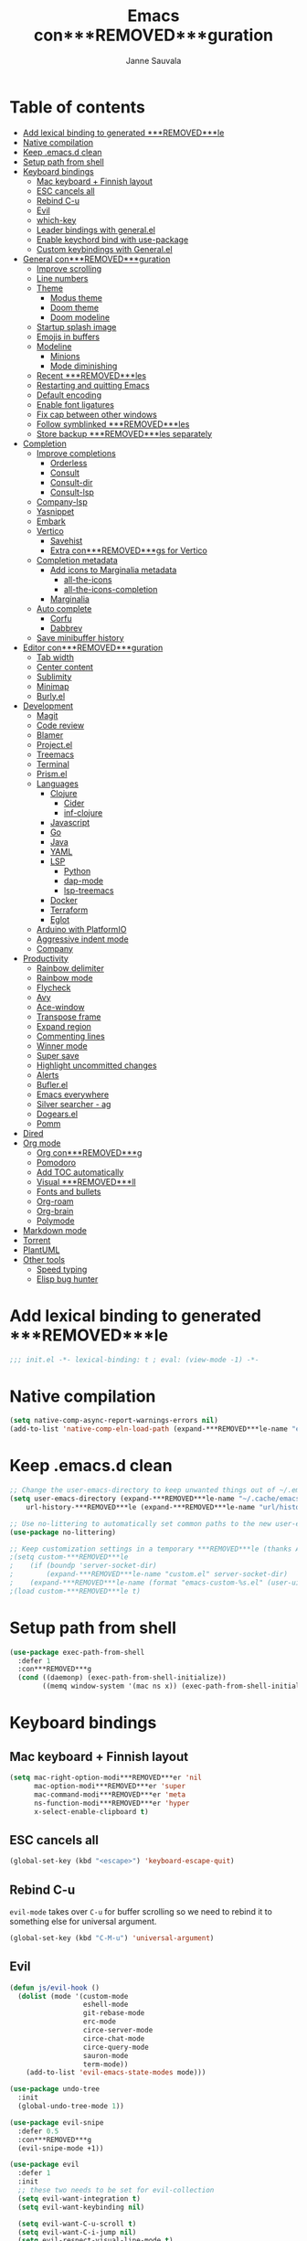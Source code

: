 #+TITLE: Emacs con***REMOVED***guration
#+AUTHOR: Janne Sauvala
#+PROPERTY: header-args:emacs-lisp :results silent :tangle .emacs.d/init.el
#+STARTUP: overview

* Table of contents
:PROPERTIES:
:TOC:      :include all :ignore this
:END:
:CONTENTS:
- [[#add-lexical-binding-to-generated-***REMOVED***le][Add lexical binding to generated ***REMOVED***le]]
- [[#native-compilation][Native compilation]]
- [[#keep-emacsd-clean][Keep .emacs.d clean]]
- [[#setup-path-from-shell][Setup path from shell]]
- [[#keyboard-bindings][Keyboard bindings]]
  - [[#mac-keyboard--***REMOVED***nnish-layout][Mac keyboard + Finnish layout]]
  - [[#esc-cancels-all][ESC cancels all]]
  - [[#rebind-c-u][Rebind C-u]]
  - [[#evil][Evil]]
  - [[#which-key][which-key]]
  - [[#leader-bindings-with-generalel][Leader bindings with general.el]]
  - [[#enable-keychord-bind-with-use-package][Enable keychord bind with use-package]]
  - [[#custom-keybindings-with-generalel][Custom keybindings with General.el]]
- [[#general-con***REMOVED***guration][General con***REMOVED***guration]]
  - [[#improve-scrolling][Improve scrolling]]
  - [[#line-numbers][Line numbers]]
  - [[#theme][Theme]]
    - [[#modus-theme][Modus theme]]
    - [[#doom-theme][Doom theme]]
    - [[#doom-modeline][Doom modeline]]
  - [[#startup-splash-image][Startup splash image]]
  - [[#emojis-in-buffers][Emojis in buffers]]
  - [[#modeline][Modeline]]
    - [[#minions][Minions]]
    - [[#mode-diminishing][Mode diminishing]]
  - [[#recent-***REMOVED***les][Recent ***REMOVED***les]]
  - [[#restarting-and-quitting-emacs][Restarting and quitting Emacs]]
  - [[#default-encoding][Default encoding]]
  - [[#enable-font-ligatures][Enable font ligatures]]
  - [[#***REMOVED***x-cap-between-other-windows][Fix cap between other windows]]
  - [[#follow-symblinked-***REMOVED***les][Follow symblinked ***REMOVED***les]]
  - [[#store-backup-***REMOVED***les-separately][Store backup ***REMOVED***les separately]]
- [[#completion][Completion]]
  - [[#improve-completions][Improve completions]]
    - [[#orderless][Orderless]]
    - [[#consult][Consult]]
    - [[#consult-dir][Consult-dir]]
    - [[#consult-lsp][Consult-lsp]]
  - [[#company-lsp][Company-lsp]]
  - [[#yasnippet][Yasnippet]]
  - [[#embark][Embark]]
  - [[#vertico][Vertico]]
    - [[#savehist][Savehist]]
    - [[#extra-con***REMOVED***gs-for-vertico][Extra con***REMOVED***gs for Vertico]]
  - [[#completion-metadata][Completion metadata]]
    - [[#add-icons-to-marginalia-metadata][Add icons to Marginalia metadata]]
      - [[#all-the-icons][all-the-icons]]
      - [[#all-the-icons-completion][all-the-icons-completion]]
    - [[#marginalia][Marginalia]]
  - [[#auto-complete][Auto complete]]
    - [[#corfu][Corfu]]
    - [[#dabbrev][Dabbrev]]
  - [[#save-minibuffer-history][Save minibuffer history]]
- [[#editor-con***REMOVED***guration][Editor con***REMOVED***guration]]
  - [[#tab-width][Tab width]]
  - [[#center-content][Center content]]
  - [[#sublimity][Sublimity]]
  - [[#minimap][Minimap]]
  - [[#burlyel][Burly.el]]
- [[#development][Development]]
  - [[#magit][Magit]]
  - [[#code-review][Code review]]
  - [[#blamer][Blamer]]
  - [[#projectel][Project.el]]
  - [[#treemacs][Treemacs]]
  - [[#terminal][Terminal]]
  - [[#prismel][Prism.el]]
  - [[#languages][Languages]]
    - [[#clojure][Clojure]]
      - [[#cider][Cider]]
      - [[#inf-clojure][inf-clojure]]
    - [[#javascript][Javascript]]
    - [[#go][Go]]
    - [[#java][Java]]
    - [[#yaml][YAML]]
    - [[#lsp][LSP]]
      - [[#python][Python]]
      - [[#dap-mode][dap-mode]]
      - [[#lsp-treemacs][lsp-treemacs]]
    - [[#docker][Docker]]
    - [[#terraform][Terraform]]
    - [[#eglot][Eglot]]
  - [[#arduino-with-platformio][Arduino with PlatformIO]]
  - [[#aggressive-indent-mode][Aggressive indent mode]]
  - [[#company][Company]]
- [[#productivity][Productivity]]
  - [[#rainbow-delimiter][Rainbow delimiter]]
  - [[#rainbow-mode][Rainbow mode]]
  - [[#flycheck][Flycheck]]
  - [[#avy][Avy]]
  - [[#ace-window][Ace-window]]
  - [[#transpose-frame][Transpose frame]]
  - [[#expand-region][Expand region]]
  - [[#commenting-lines][Commenting lines]]
  - [[#winner-mode][Winner mode]]
  - [[#super-save][Super save]]
  - [[#highlight-uncommitted-changes][Highlight uncommitted changes]]
  - [[#alerts][Alerts]]
  - [[#buflerel][Bufler.el]]
  - [[#emacs-everywhere][Emacs everywhere]]
  - [[#silver-searcher---ag][Silver searcher - ag]]
  - [[#dogearsel][Dogears.el]]
  - [[#pomm][Pomm]]
- [[#dired][Dired]]
- [[#org-mode][Org mode]]
  - [[#org-con***REMOVED***g][Org con***REMOVED***g]]
  - [[#pomodoro][Pomodoro]]
  - [[#add-toc-automatically][Add TOC automatically]]
  - [[#visual-***REMOVED***ll][Visual ***REMOVED***ll]]
  - [[#fonts-and-bullets][Fonts and bullets]]
  - [[#org-roam][Org-roam]]
  - [[#org-brain][Org-brain]]
  - [[#polymode][Polymode]]
- [[#markdown-mode][Markdown mode]]
- [[#torrent][Torrent]]
- [[#plantuml][PlantUML]]
- [[#other-tools][Other tools]]
  - [[#speed-typing][Speed typing]]
  - [[#elisp-bug-hunter][Elisp bug hunter]]
:END:

* Add lexical binding to generated ***REMOVED***le
#+begin_src emacs-lisp
  ;;; init.el -*- lexical-binding: t ; eval: (view-mode -1) -*-
#+end_src

* Native compilation
#+begin_src emacs-lisp
  (setq native-comp-async-report-warnings-errors nil)
  (add-to-list 'native-comp-eln-load-path (expand-***REMOVED***le-name "eln-cache/" user-emacs-directory))
#+end_src

* Keep .emacs.d clean
#+begin_src emacs-lisp
  ;; Change the user-emacs-directory to keep unwanted things out of ~/.emacs.d
  (setq user-emacs-directory (expand-***REMOVED***le-name "~/.cache/emacs/")
      url-history-***REMOVED***le (expand-***REMOVED***le-name "url/history" user-emacs-directory))
  
  ;; Use no-littering to automatically set common paths to the new user-emacs-directory
  (use-package no-littering)
  
  ;; Keep customization settings in a temporary ***REMOVED***le (thanks Ambrevar!)
  ;(setq custom-***REMOVED***le
  ;    (if (boundp 'server-socket-dir)
  ;        (expand-***REMOVED***le-name "custom.el" server-socket-dir)
  ;    (expand-***REMOVED***le-name (format "emacs-custom-%s.el" (user-uid)) temporary-***REMOVED***le-directory)))
  ;(load custom-***REMOVED***le t)
#+end_src

* Setup path from shell
#+begin_src emacs-lisp
  (use-package exec-path-from-shell
    :defer 1
    :con***REMOVED***g
    (cond ((daemonp) (exec-path-from-shell-initialize))
          ((memq window-system '(mac ns x)) (exec-path-from-shell-initialize))))
#+end_src

* Keyboard bindings
** Mac keyboard + Finnish layout 
#+begin_src emacs-lisp
  (setq mac-right-option-modi***REMOVED***er 'nil
        mac-option-modi***REMOVED***er 'super
        mac-command-modi***REMOVED***er 'meta
        ns-function-modi***REMOVED***er 'hyper
        x-select-enable-clipboard t)
#+end_src

** ESC cancels all
#+begin_src emacs-lisp
  (global-set-key (kbd "<escape>") 'keyboard-escape-quit)
#+end_src

** Rebind C-u
=evil-mode= takes over =C-u= for buffer scrolling so we need to rebind it to something else for universal argument.
#+begin_src emacs-lisp
  (global-set-key (kbd "C-M-u") 'universal-argument)
#+end_src

** Evil

#+begin_src emacs-lisp
  (defun js/evil-hook ()
    (dolist (mode '(custom-mode
                    eshell-mode
                    git-rebase-mode
                    erc-mode
                    circe-server-mode
                    circe-chat-mode
                    circe-query-mode
                    sauron-mode
                    term-mode))
      (add-to-list 'evil-emacs-state-modes mode)))

  (use-package undo-tree
    :init
    (global-undo-tree-mode 1))

  (use-package evil-snipe
    :defer 0.5
    :con***REMOVED***g
    (evil-snipe-mode +1))

  (use-package evil
    :defer 1
    :init
    ;; these two needs to be set for evil-collection
    (setq evil-want-integration t)
    (setq evil-want-keybinding nil)

    (setq evil-want-C-u-scroll t)
    (setq evil-want-C-i-jump nil)
    (setq evil-respect-visual-line-mode t)
    (setq evil-undo-system 'undo-tree)
    (setq evil-want-***REMOVED***ne-undo t)
    (setq evil-visual-state-cursor 'hollow)
    :custom
    (evil-want-minibuffer t)
    :con***REMOVED***g
    (add-hook 'evil-mode-hook 'js/evil-hook)
    (evil-mode 1)
    (de***REMOVED***ne-key evil-insert-state-map (kbd "C-g") 'evil-normal-state)
    (de***REMOVED***ne-key evil-insert-state-map (kbd "C-h") 'evil-delete-backward-char-and-join)
    (de***REMOVED***ne-key evil-normal-state-map (kbd "H-i") 'evil-jump-forward)
    (de***REMOVED***ne-key evil-normal-state-map (kbd "C-M-s-i") 'evil-jump-forward)
    (de***REMOVED***ne-key evil-normal-state-map (kbd "H-o") 'evil-jump-backward)
    (de***REMOVED***ne-key evil-normal-state-map (kbd "C-M-s-o") 'evil-jump-backward)

    ;; Use visual line motions even outside of visual-line-mode buffers
    (evil-global-set-key 'motion "j" 'evil-next-visual-line)
    (evil-global-set-key 'motion "k" 'evil-previous-visual-line)
    (evil-set-initial-state 'messages-buffer-mode 'normal)
    (evil-set-initial-state 'dashboard-mode 'normal))

  (use-package evil-collection
    :after evil
    :custom (evil-collection-setup-minibuffer t) 
    :con***REMOVED***g
    (evil-collection-init))

  (use-package evil-surround
    :after evil
    :con***REMOVED***g
    (global-evil-surround-mode 1))
#+end_src

** which-key
#+begin_src emacs-lisp
  (use-package which-key
    ;; :init 
    :diminish which-key-mode
    :hook (emacs-startup . (lambda () (which-key-mode)))
    :con***REMOVED***g
    (setq which-key-idle-delay 0.3))
#+end_src

** Leader bindings with general.el
#+begin_src emacs-lisp
  (use-package general
    :defer 0.1
    :con***REMOVED***g
    (general-evil-setup t)
  
    (general-create-de***REMOVED***ner js/leader-key-def
      :keymaps '(normal insert visual emacs)
      :pre***REMOVED***x "SPC"
      :global-pre***REMOVED***x "s-SPC"))
#+end_src

** Enable keychord bind with use-package
#+begin_src emacs-lisp
  (use-package use-package-chords
    :disabled
    :con***REMOVED***g (key-chord-mode 1))
#+end_src

** Custom keybindings with General.el
#+begin_src emacs-lisp
  (js/leader-key-def
        "f"   '(:ignore t :which-key "***REMOVED***les")
        "ff"  '(***REMOVED***nd-***REMOVED***le :which-key "open ***REMOVED***le")
        "fs"  'save-buffer
        "fr"  '(consult-recent-***REMOVED***le :which-key "recent ***REMOVED***les")
        "fR"  '(revert-buffer :which-key "revert ***REMOVED***le")
        "b"   '(:ignore t :which-key "buffers")
        "bb"  '(consult-buffer :which-key "list buffers")
        "bl"  '(consult-buffer :which-key "list buffers"))
#+end_src

* General con***REMOVED***guration
** Improve scrolling
#+begin_src emacs-lisp
  (setq mouse-wheel-scroll-amount '(1 ((shift) . 1))) ;; one line at a time
  (setq mouse-wheel-progressive-speed nil) ;; don't accelerate scrolling
  (setq mouse-wheel-follow-mouse 't) ;; scroll window under mouse
  (setq scroll-step 1) ;; keyboard scroll one line at a time
  (setq use-dialog-box nil)
#+end_src

** Line numbers
#+begin_src emacs-lisp
  (column-number-mode)
  
  ;; Enable line numbers for some modes
  (dolist (mode '(text-mode-hook
                  prog-mode-hook
                  conf-mode-hook))
    (add-hook mode (lambda () (display-line-numbers-mode 1))))
  
  ;; Override some modes which derive from the above
  (dolist (mode '(org-mode-hook))
    (add-hook mode (lambda () (display-line-numbers-mode 0))))
  #+end_src
  
** Theme
*** Modus theme
#+begin_src emacs-lisp
  (setq visible-bell nil)
  (use-package modus-themes
    :hook (emacs-startup . (lambda () (modus-themes-load-vivendi)))
    :con***REMOVED***g
    ;; Add all your customizations prior to loading the themes
    ;;   (setq modus-themes-italic-constructs t
    ;;         modus-themes-bold-constructs nil
    ;;         modus-themes-region '(bg-only no-extend))

    (setq modus-themes-italic-constructs t
          modus-themes-bold-constructs t
          modus-themes-mixed-fonts t
          modus-themes-subtle-line-numbers t
          modus-themes-intense-markup nil
          modus-themes-success-deuteranopia nil
          modus-themes-tabs-accented nil
          modus-themes-inhibit-reload t ; only applies to `customize-set-variable' and related

          modus-themes-fringes nil ; {nil,'subtle,'intense}

          ;; Options for `modus-themes-lang-checkers' are either nil (the
          ;; default), or a list of properties that may include any of those
          ;; symbols: `straight-underline', `text-also', `background',
          ;; `intense' OR `faint'.
          modus-themes-lang-checkers nil

          ;; Options for `modus-themes-mode-line' are either nil, or a
          ;; list that can combine any of `3d' OR `moody', `borderless',
          ;; `accented', `padded'.
          modus-themes-mode-line '(borderless padded) ; For Moody, also check `prot-moody'

          ;; This one only works when `modus-themes-mode-line' (above) has
          ;; the `padded' property.  It takes a positive integer.
          modus-themes-mode-line-padding 2

          ;; Options for `modus-themes-syntax' are either nil (the default),
          ;; or a list of properties that may include any of those symbols:
          ;; `faint', `yellow-comments', `green-strings', `alt-syntax'
          modus-themes-syntax '(faint)

          ;; Options for `modus-themes-hl-line' are either nil (the default),
          ;; or a list of properties that may include any of those symbols:
          ;; `accented', `underline', `intense'
          modus-themes-hl-line nil ;;'(accented)

          ;; Options for `modus-themes-paren-match' are either nil (the
          ;; default), or a list of properties that may include any of those
          ;; symbols: `bold', `intense', `underline'
          modus-themes-paren-match '(bold)

          ;; Options for `modus-themes-links' are either nil (the default),
          ;; or a list of properties that may include any of those symbols:
          ;; `neutral-underline' OR `no-underline', `faint' OR `no-color',
          ;; `bold', `italic', `background'
          modus-themes-links nil

          ;; Options for `modus-themes-prompts' are either nil (the
          ;; default), or a list of properties that may include any of
          ;; those symbols: `background', `bold', `gray', `intense',
          ;; `italic'
          modus-themes-prompts '(bold italic)

          modus-themes-completions 'opinionated ; {nil,'moderate,'opinionated}

          modus-themes-mail-citations 'faint ; {nil,'faint,'monochrome}

          ;; Options for `modus-themes-region' are either nil (the default),
          ;; or a list of properties that may include any of those symbols:
          ;; `no-extend', `bg-only', `accented'
          modus-themes-region '(no-extend accented)

          ;; Options for `modus-themes-diffs': nil, 'desaturated,
          ;; 'bg-only, 'deuteranopia, 'fg-only-deuteranopia
          modus-themes-diffs 'desaturated

          modus-themes-org-blocks 'gray-background ; {nil,'gray-background,'tinted-background} (also read doc string)

          ;; This is an alist: read the manual or its doc string.
          modus-themes-org-agenda
          '((header-block . (variable-pitch scale-title))
            (header-date . (bold-today scale-heading ))
            (event . (accented italic))
            (scheduled . uniform)
            (habit . traf***REMOVED***c-light-deuteranopia))

          ;; This is an alist: read the manual or its doc string.
          ;; modus-themes-headings nil
          ;; '((1 . (overline))
          ;;   (2 . (overline))
          ;;   (3 . (rainbow overline))
          ;;   (t . (rainbow no-bold overline)))
          ;;
          ;; '((t . (no-bold background overline)))

          ;; modus-themes-variable-pitch-ui nil
          ;; modus-themes-variable-pitch-headings nil
          ;; modus-themes-scale-headings nil
          ;; modus-themes-scale-1 1.1
          ;; modus-themes-scale-2 1.15
          ;; modus-themes-scale-3 1.21
          ;; modus-themes-scale-4 1.27
          ;; modus-themes-scale-title 1.33
          ;; modus-themes-scale-small 0.9
          )

    ;; Load the theme ***REMOVED***les before enabling a theme
    (modus-themes-load-themes)
    ;; (modus-themes-load-vivendi) ;; OR (modus-themes-load-vivendi)
    ;; :con***REMOVED***g
    ;; Load the theme of your choice:
    )
#+end_src

*** Doom theme
#+begin_src emacs-lisp
(use-package doom-themes
  :con***REMOVED***g
  ;; Global settings (defaults)
  (setq doom-themes-enable-bold t    ; if nil, bold is universally disabled
        doom-themes-enable-italic t) ; if nil, italics is universally disabled
  (load-theme 'doom-one t)

  ;; Enable flashing mode-line on errors
  (doom-themes-visual-bell-con***REMOVED***g)
  ;; or for treemacs users
  (setq doom-themes-treemacs-theme "doom-atom") ; use "doom-colors" for less minimal icon theme
  (doom-themes-treemacs-con***REMOVED***g)
  ;; Corrects (and improves) org-mode's native fonti***REMOVED***cation.
  (doom-themes-org-con***REMOVED***g))
#+end_src

*** Doom modeline
#+begin_src emacs-lisp
  (use-package doom-modeline
    :init (doom-modeline-mode 1))
#+end_src

** Startup splash image
Image found from https://github.com/tecosaur/emacs-con***REMOVED***g/blob/master/misc/splash-images/emacs-e.svg
#+begin_src emacs-lisp
  (setq fancy-splash-image (concat default-directory ".emacs.d/img/emacs-e-1-smaller.svg"))
#+end_src

** Emojis in buffers
#+begin_src emacs-lisp
  (use-package emojify
    :hook (erc-mode . emojify-mode)
    :commands emojify-mode)
#+end_src

** Modeline
Run =all-the-icons-install-fonts= after installing this package
#+begin_src emacs-lisp
  (use-package mood-line
    :hook (after-init . mood-line-mode))
#+end_src

Change modeline font size to match modeline's height
[[https://github.com/seagle0128/doom-modeline/issues/187#issuecomment-806448361]]
#+begin_src emacs-lisp
  (defun js/doom-modeline--font-height ()
    "Calculate the actual char height of the mode-line."
    (+ (frame-char-height) 2))
  
  (advice-add #'doom-modeline--font-height :override #'js/doom-modeline--font-height)
#+end_src

*** Minions
#+begin_src emacs-lisp  
  (use-package minions
    :after doom-modeline
    :hook (doom-modeline-mode . minions-mode))
#+end_src

*** Mode diminishing
#+begin_src emacs-lisp
  (use-package diminish)
#+end_src

** Recent ***REMOVED***les
#+begin_src emacs-lisp
  (add-hook 'emacs-startup-hook (lambda ()
                                  (recentf-mode 1)
                                  (setq recentf-max-menu-items 25)
                                  (setq recentf-max-saved-items 25)
                                  (run-at-time nil (* 5 60) 'recentf-save-list)))
#+end_src

** Restarting and quitting Emacs
#+begin_src emacs-lisp
  (defun js/reload-init ()
    "Reload init.el."
    (interactive)
    (message "Reloading init.el...")
    (load user-init-***REMOVED***le nil 'nomessage)
    (message "Reloading init.el... done."))

  (use-package restart-emacs
    :general
    (js/leader-key-def
      "q"   '(:ignore t :which-key "quit")
      "qq"  '(save-buffers-kill-emacs :which-key "quit emacs")
      "qR"  'restart-emacs
      "qc"  '(delete-frame :which-key "close emacsclient")
      "qr"  '(js/reload-init :which-key "reload confs")))
#+end_src

** Default encoding
https://www.masteringemacs.org/article/working-coding-systems-unicode-emacs
#+begin_src emacs-lisp
  (prefer-coding-system 'utf-8)
  (set-default-coding-systems 'utf-8)
  (set-terminal-coding-system 'utf-8)
  (set-keyboard-coding-system 'utf-8)
  ;; backwards compatibility as default-buffer-***REMOVED***le-coding-system
  ;; is deprecated in 23.2.
  (if (boundp 'buffer-***REMOVED***le-coding-system)
      (setq-default buffer-***REMOVED***le-coding-system 'utf-8)
    (setq default-buffer-***REMOVED***le-coding-system 'utf-8))
  
  ;; Treat clipboard input as UTF-8 string ***REMOVED***rst; compound text next, etc.
  (setq x-select-request-type '(UTF8_STRING COMPOUND_TEXT TEXT STRING))
#+end_src

** Enable font ligatures
Needed only in emacs-mac but not in emacs-plus
#+begin_src emacs-lisp
  ;;(mac-auto-operator-composition-mode t)
#+end_src

** Fix cap between other windows
[[https://github.com/d12frosted/homebrew-emacs-plus#no-titlebar][Tip from emacs-plus]]
#+begin_src emacs-lisp
  (setq frame-resize-pixelwise t)
#+end_src

** Follow symblinked ***REMOVED***les
#+begin_src emacs-lisp
  (setq vc-follow-symlinks t)
#+end_src

** Store backup ***REMOVED***les separately
#+begin_src emacs-lisp
  (setq backup-directory-alist `(("." . "~/.cache/emacs/saves"))
        backup-by-copying t
        delete-old-versions t
        kept-new-versions 6
        kept-old-versions 2
        version-control t)
#+end_src

* Completion
Many of the settings here are taken from daviwil.
https://github.com/daviwil/dot***REMOVED***les/blob/master/Emacs.org#completion-system

** Improve completions
*** Orderless
"This package provides an orderless completion style that divides the pattern into space-separated components, and matches candidates that match all of the components in any order."
https://github.com/oantolin/orderless
#+begin_src emacs-lisp
  (use-package orderless
    :defer 0.1
    :init
    (setq completion-styles '(orderless)
          completion-category-defaults nil
          completion-category-overrides '((***REMOVED***le (styles . (partial-completion))))))
#+end_src

*** Consult
"Consult provides various practical commands based on the Emacs completion function completing-read, which allows to quickly select an item from a list of candidates with completion."
https://github.com/minad/consult
#+begin_src emacs-lisp
  (defun js/get-project-root ()
    (when-let (project (project-current))
      (car (project-roots project))))

  (use-package consult
    :bind (("C-s" . consult-line)
     ("C-M-l" . consult-imenu)
     ("M-p" . consult-yank-from-kill-ring)
     :map minibuffer-local-map
     ("C-r" . consult-history))
    :custom
    (consult-project-root-function #'js/get-project-root)
    (completion-in-region-function #'consult-completion-in-region))
#+end_src

*** Consult-dir
#+begin_src emacs-lisp
  (use-package consult-dir
    :bind (("C-x C-d" . consult-dir)
           :map vertico-map 
           ("C-x C-d" . consult-dir)
           ("C-x C-j" . consult-dir-jump-***REMOVED***le)))
#+end_src

*** Consult-lsp
#+begin_src emacs-lisp
  (use-package consult-lsp
    :after (consult lsp-mode)
    :commands consult-lsp-symbols
    :con***REMOVED***g
    (consult-lsp-marginalia-mode))
#+end_src

** Company-lsp
#+begin_src emacs-lisp
  (use-package company-lsp
    :after (lsp-mode company)
    :con***REMOVED***g
    (push 'company-lsp company-backend))
#+end_src
 
** Yasnippet
#+begin_src emacs-lisp
  (use-package yasnippet-snippets
    :after yasnippet)

  (use-package yasnippet
    :con***REMOVED***g
    (yas-global-mode t)
    (de***REMOVED***ne-key yas-minor-mode-map (kbd "<tab>") nil)
    (de***REMOVED***ne-key yas-minor-mode-map (kbd "C-'") #'yas-expand)
    (add-to-list #'yas-snippet-dirs "my-personal-snippets")
    (yas-reload-all)
    (setq yas-prompt-functions '(yas-ido-prompt))
    (defun help/yas-after-exit-snippet-hook-fn ()
      (prettify-symbols-mode)
      (prettify-symbols-mode))
    (add-hook 'yas-after-exit-snippet-hook #'help/yas-after-exit-snippet-hook-fn)
    :diminish yas-minor-mode)
#+end_src

** Embark
"This package provides a sort of right-click contextual menu for Emacs, accessed through the embark-act command (which you should bind to a convenient key), offering you relevant actions to use on a target determined by the context."
https://github.com/oantolin/embark
#+begin_src emacs-lisp 
  (use-package embark
    :bind (("C-S-a" . embark-act)
	   ("C-S-w" . embark-dwim)
	   :map minibuffer-local-map
	   ("C-d" . embark-act))
    :con***REMOVED***g
    ;; Show Embark actions via which-key
    (setq embark-action-indicator
	  (lambda (map _target)
	    (which-key--show-keymap "Embark" map nil nil 'no-paging)
	    #'which-key--hide-popup-ignore-command)
	  embark-become-indicator embark-action-indicator))

  (use-package embark-consult
    :after embark
    :hook
    (embark-collect-mode . consult-preview-at-point-mode))
#+end_src

** Vertico
#+begin_src emacs-lisp
  (defun js/minibuffer-backward-kill (arg)
    "When minibuffer is completing a ***REMOVED***le name delete up to parent
  folder, otherwise delete a word"
    (interactive "p")
    (if minibuffer-completing-***REMOVED***le-name
        ;; Borrowed from https://github.com/raxod502/selectrum/issues/498#issuecomment-803283608
        (if (string-match-p "/." (minibuffer-contents))
            (zap-up-to-char (- arg) ?/)
          (delete-minibuffer-contents))
        (backward-kill-word arg)))

  (use-package vertico
    :after orderless
    :bind (:map vertico-map
           ("C-j" . vertico-next)
           ("C-k" . vertico-previous)
           ("H-j" . vertico-next)
           ("H-k" . vertico-previous)
           ("C-f" . vertico-exit)
           :map minibuffer-local-map
           ("M-h" . js/minibuffer-backward-kill))
    :custom
    (vertico-cycle t)
    :custom-face
    ;; for doom-one use #3a3f5a 
    (vertico-current ((t (:background "#3c3836"))))
    ;; :con***REMOVED***g
    ;; (de***REMOVED***ne-key vertico-map (kbd "C-k") 'vertico-previous) 
    :init
    (vertico-mode))
#+end_src

*** Savehist
Persist history over Emacs restarts. Vertico sorts by history position.
#+begin_src emacs-lisp
  (use-package savehist
    :hook (emacs-startup . (lambda () (savehist-mode)))
    ;; :init
    ;; (savehist-mode)
    )
#+end_src

*** Extra con***REMOVED***gs for Vertico
Taken from [[https://github.com/minad/vertico#con***REMOVED***guration][Vertico docs]]
#+begin_src emacs-lisp
  (use-package emacs
    :init
    ;; Add prompt indicator to `completing-read-multiple'.
    ;; Alternatively try `consult-completing-read-multiple'.
    (defun crm-indicator (args)
      (cons (concat "[CRM] " (car args)) (cdr args)))
    (advice-add #'consult-read-multiple :***REMOVED***lter-args #'crm-indicator)

    ;; Do not allow the cursor in the minibuffer prompt
    (setq minibuffer-prompt-properties
          '(read-only t cursor-intangible t face minibuffer-prompt))
    (add-hook 'minibuffer-setup-hook #'cursor-intangible-mode)

    ;; Emacs 28: Hide commands in M-x which do not work in the current mode.
    ;; Vertico commands are hidden in normal buffers.
    (setq read-extended-command-predicate #'command-completion-default-include-p)

    ;; Enable recursive minibuffers
    (setq enable-recursive-minibuffers t))
#+end_src

** Completion metadata
*** Add icons to Marginalia metadata
Add icons to ***REMOVED***les names
[[https://github.com/minad/marginalia/issues/59]]
**** all-the-icons
#+begin_src emacs-lisp
  (use-package all-the-icons)
#+end_src

**** all-the-icons-completion
#+begin_src emacs-lisp
  (use-package all-the-icons-completion
    :straight (:host github :repo "iyefrat/all-the-icons-completion")
    :hook (marginalia-mode . all-the-icons-completion-marginalia-setup))
#+end_src

*** Marginalia
#+begin_src emacs-lisp 
  (use-package marginalia
    :after vertico
    :custom
    (marginalia-annotators '(marginalia-annotators-heavy marginalia-annotators-light nil))
    :hook (emacs-startup . marginalia-mode))
#+end_src

** Auto complete
*** Corfu
#+begin_src emacs-lisp
  (use-package corfu
    :after orderless
    :bind
    (:map corfu-map
          ("C-j" . corfu-next)
          ("C-k" . corfu-previous)
          ("H-j" . corfu-next)
          ("H-k" . corfu-previous)
          ("TAB" . corfu-insert))
    :custom
    (corfu-cycle t)
    (corfu-quit-at-boundary t)
    (corfu-quit-no-match t)
    :init
    (corfu-global-mode))
#+end_src

*** Dabbrev
#+begin_src emacs-lisp
  (use-package dabbrev
    :bind
    (("C-SPC" . dabbrev-completion))) 
#+end_src

** Save minibuffer history
 #+begin_src emacs-lisp 
   (use-package savehist
     :defer 0.1 
     :con***REMOVED***g
     (savehist-mode))
   
     ;; Individual history elements can be con***REMOVED***gured separately
     ;;(put 'minibuffer-history 'history-length 25)
     ;;(put 'evil-ex-history 'history-length 50)
     ;;(put 'kill-ring 'history-length 25))
 #+end_src

* Editor con***REMOVED***guration
** Tab width
#+begin_src emacs-lisp
  (setq-default tab-width 2)
  (setq-default evil-shift-width tab-width)
#+end_src

** Center content
#+begin_src emacs-lisp
  (use-package centered-window)
#+end_src

#+begin_src emacs-lisp
  (use-package olivetti)
#+end_src

** Sublimity
#+begin_src emacs-lisp
  ;; (use-package sublimity
  ;;   :con***REMOVED***g
  ;;   (require 'sublimity-map)
  ;;   (require 'sublimity-attractive))
#+end_src

** Minimap
#+begin_src emacs-lisp
  (use-package minimap)
#+end_src

** Burly.el
#+begin_src emacs-lisp
  (use-package burly
    :straight (:host github :type git :repo "alphapapa/burly.el"))
#+end_src

* Development
** Magit
#+begin_src emacs-lisp
  (use-package magit
    :bind ("C-M-;" . magit-status)
    :commands (magit-status magit-get-current-branch)
    :custom
    (magit-display-buffer-function #'magit-display-buffer-same-window-except-diff-v1))
  
  (js/leader-key-def
    "g"   '(:ignore t :which-key "git")
    "gs"  'magit-status
    "gd"  'magit-diff-unstaged
    "gc"  'magit-branch-or-checkout
    "gl"   '(:ignore t :which-key "log")
    "glc" 'magit-log-current
    "glf" 'magit-log-buffer-***REMOVED***le
    "gb"  'magit-branch
    "gP"  'magit-push-current
    "gp"  'magit-pull-branch
    "gf"  'magit-fetch
    "gF"  'magit-fetch-all
    "gr"  'magit-rebase)
#+end_src

** Code review
#+begin_src emacs-lisp
  (use-package code-review)
#+end_src

** Blamer
#+begin_src emacs-lisp
  (use-package blamer
    :custom
    (blamer-idle-time 0.3)
    (blamer-min-offset 70)
    :custom-face
    (blamer-face ((t :foreground "#7a88cf"
                      :background nil
                      :height 140
                      :italic t)))
    :con***REMOVED***g
    (global-blamer-mode 1))
#+end_src

** Project.el
#+begin_src emacs-lisp
  (use-package project
    :con***REMOVED***g
    (add-to-list 'project-switch-commands '(magit-status "Magit status" ?m))
    :general
    (js/leader-key-def
      "p"   '(:ignore t :which-key "project")
      "pf"  'project-***REMOVED***nd-***REMOVED***le
      "ps"  'project-switch-project
      "pF"  'consult-ripgrep
      "pp"  'project-***REMOVED***nd-***REMOVED***le
      "pc"  'project-compile
      "pd"  'project-dired
      "pb"  'project-switch-to-buffer))
#+end_src

** Treemacs
#+begin_src emacs-lisp
  (use-package treemacs
    :defer 1.5
    :con***REMOVED***g
    (js/leader-key-def
      "t"   '(:ignore t :which-key "treemacs")
      "tt"  'treemacs)
    (setq treemacs-follow-mode t))

  (use-package treemacs-evil
    :after treemacs evil)

  (use-package treemacs-all-the-icons
    :after treemacs
    :con***REMOVED***g
    (treemacs-load-theme "all-the-icons"))
#+end_src

** Terminal
#+begin_src emacs-lisp
  (use-package vterm)
#+end_src

** Prism.el
#+begin_src emacs-lisp
  (use-package prism
    :straight (:host github :type git :repo "alphapapa/prism.el"))
#+end_src

** Languages
*** Clojure
**** Cider
#+begin_src emacs-lisp
  ;(use-package cider)
#+end_src

**** inf-clojure
#+begin_src emacs-lisp
  (use-package inf-clojure
    :hook
    (clojure-mode . inf-clojure-minor-mode))
#+end_src

*** Javascript
Use nvm
#+begin_src emacs-lisp
  (use-package nvm)
#+end_src

Javascript and Typescript
#+begin_src emacs-lisp
  (use-package typescript-mode
    :mode "\\.ts\\'"
    :con***REMOVED***g
    (setq typescript-indent-level 2))

  (defun js/set-js-indentation ()
    (setq js-indent-level 2)
    (setq evil-shift-width js-indent-level)
    (setq-default tab-width 2))

  (use-package js2-mode
    :mode
    (("\\.js\\'" . js2-mode))
    :custom
    (js2-include-node-externs t)
    (js2-global-externs '("customElements"))
    (js2-highlight-level 3)
    (js2r-prefer-let-over-var t)
    (js2r-prefered-quote-type 2)
    (js-indent-align-list-continuation t)
    (global-auto-highlight-symbol-mode t) 
    :con***REMOVED***g
    ;; Use js2-mode for Node scripts
    (add-to-list 'magic-mode-alist '("#!/usr/bin/env node" . js2-mode))
    ;; Don't use built-in syntax checking
    ; (setq js2-mode-show-strict-warnings nil)

    ;; Set up proper indentation in JavaScript and JSON ***REMOVED***les
    (add-hook 'js2-mode-hook #'js/set-js-indentation)
    (add-hook 'json-mode-hook #'js/set-js-indentation))

  (use-package apheleia
    :con***REMOVED***g
    (apheleia-global-mode +1))

  ;; (use-package prettier-js
  ;;   :con***REMOVED***g
  ;;   (setq prettier-js-args '(
  ;;                            "--single-quote" "true"
  ;;                            ))

  ;;   :hook ((js2-mode . prettier-js-mode)
  ;e          (typescript-mode . prettier-js-mode)))

  (use-package js2-refactor
    :hook (js2-mode . js2-refactor-mode))

  (use-package xref-js2
    :hook (js2-mode . (lambda ()
                        (add-hook 'xref-backend-functions #'xref-js2-xref-backend nil t))))
  (add-hook 'js2-mode-hook (lambda ()
                           (add-hook 'xref-backend-functions #'xref-js2-xref-backend nil t)))

  (use-package tide
    :hook ((js2-mode . tide-setup)
           (js2-mode . tide-hl-identi***REMOVED***er-mode)
           (before-save . tide-format-before-save)))

#+end_src

*** Go
#+begin_src emacs-lisp
  (use-package go-mode)
#+end_src

#+begin_src emacs-lisp
  (use-package gotest)
#+end_src

*** Java
#+begin_src emacs-lisp
  (use-package lsp-java)
#+end_src

*** YAML
#+begin_src emacs-lisp
  (use-package yaml-mode)
#+end_src

*** LSP
For Javacsript and Typescript, install the language server https://github.com/typescript-language-server/typescript-language-server
#+begin_src emacs-lisp
    (use-package lsp-mode
      :commands lsp
      :hook
      (((clojure-mode clojurescript-mode clojurec-mode python-mode go-mode terraform-mode java-mode js2-mode) . lsp)
       (go-mode . js/lsp-go-install-save-hooks))
      :bind
      (:map lsp-mode-map ("TAB" . completion-at-point))
      :custom
      (lsp-headerline-breadcrumb-enable nil)
      (lsp-modeline-code-actions-enable nil)
      (lsp-lens-enable t)
      (lsp-idle-delay 0.500)
      :con***REMOVED***g
      (setq read-process-output-max 1048576) ; (* 1024 1024)

      ;; Install TF LSP: https://github.com/hashicorp/terraform-ls
      ;; Editor integration: https://github.com/hashicorp/terraform-ls/blob/main/docs/USAGE.md#emacs
      (lsp-register-client
       (make-lsp-client :new-connection (lsp-stdio-connection '("/usr/local/bin/terraform-ls" "serve"))
                        :major-modes '(terraform-mode)
                        :server-id 'terraform-ls))

      (setq lsp-eslint-format nil
            lsp-eslint-enable nil) 

      ;; gopls
      (defun js/lsp-go-install-save-hooks ()
        (add-hook 'before-save-hook #'lsp-format-buffer t t)
        (add-hook 'before-save-hook #'lsp-organize-imports t t))
      (lsp-register-custom-settings
       '(("gopls.completeUnimported" t t)
         ("gopls.staticcheck" t t)))) 

    (js/leader-key-def
      "l"  '(:ignore t :which-key "lsp")
      "ld" 'xref-***REMOVED***nd-de***REMOVED***nitions
      "lr" 'xref-***REMOVED***nd-references
      "ln" 'lsp-ui-***REMOVED***nd-next-reference
      "lp" 'lsp-ui-***REMOVED***nd-prev-reference
      "ls" 'counsel-imenu
      "le" 'lsp-ui-flycheck-list
      "lS" 'lsp-ui-sideline-mode
      "lX" 'lsp-execute-code-action)

    (use-package lsp-ui
      :after lsp-mode
      :hook (lsp-mode . lsp-ui-mode)
      :con***REMOVED***g
      (setq lsp-ui-doc-position 'bottom))
#+end_src

**** Python
#+begin_src emacs-lisp
    ;; (use-package lsp-pyright
    ;;   :after lsp-mode
    ;;   :hook (python-mode . (lambda ()
    ;;                          (require 'lsp-pyright)
    ;;                          (lsp-deferred))))
  ;; (use-package lsp-python-ms
  ;;   :ensure t
  ;;   :init (setq lsp-python-ms-auto-install-server t)
  ;;   :hook (python-mode . (lambda ()
  ;;                           (require 'lsp-python-ms)
  ;;                           (lsp))))  ; or lsp-deferred
#+end_src

**** dap-mode
#+begin_src emacs-lisp
  (use-package dap-mode
    ;; Uncomment the con***REMOVED***g below if you want all UI panes to be hidden by default!
    ;; :custom
    ;; (lsp-enable-dap-auto-con***REMOVED***gure nil)
    ;; :con***REMOVED***g
    ;; (dap-ui-mode 1)
    :commands dap-debug
    :con***REMOVED***g
    ;; Set up Node debugging
    (require 'dap-node)
    (dap-node-setup) ;; Automatically installs Node debug adapter if needed
    (require 'dap-go)
    ;; Bind `C-c l d` to `dap-hydra` for easy access
    (general-de***REMOVED***ne-key
      :keymaps 'lsp-mode-map
      :pre***REMOVED***x lsp-keymap-pre***REMOVED***x
      "d" '(dap-hydra t :wk "debugger")))
#+end_src

**** lsp-treemacs
#+begin_src emacs-lisp
  (use-package lsp-treemacs
    :after (lsp treemacs)
    :init
    (lsp-treemacs-sync-mode 1))
#+end_src

*** Docker
#+begin_src emacs-lisp
  (use-package docker
    :ensure t
    :general
    (js/leader-key-def
      "c" 'docker))
#+end_src

*** Terraform
#+begin_src emacs-lisp
  (use-package terraform-mode)
#+end_src

*** Eglot
#+begin_src emacs-lisp
  (use-package eglot)
#+end_src

** Arduino with PlatformIO
#+begin_src emacs-lisp
  (use-package platformio-mode
    :hook
    (c++-mode-hook . (lambda ()
                       (lsp-deferred)
                       (platformio-conditionally-enable))))
#+end_src

** Aggressive indent mode
#+begin_src emacs-lisp
  (use-package aggressive-indent-mode
    :hook (emacs-lisp-mode-hook clojure-mode org))
#+end_src

** Company
#+begin_src emacs-lisp
  (use-package company
    :hook (emacs-startup . global-company-mode)
    :bind ("H-SPC" . company-complete)
    :con***REMOVED***g
    (setq company-idle-delay 0.2))

  (use-package company-box
    :hook (company-mode . company-box-mode))
#+end_src

* Productivity
*** Rainbow delimiter
#+begin_src emacs-lisp
  (use-package rainbow-delimiters
    :hook (prog-mode . rainbow-delimiters-mode))
#+end_src

*** Rainbow mode
#+begin_src emacs-lisp
  (use-package rainbow-mode
    :hook (org-mode
           emacs-lisp-mode
           web-mode
           typescript-mode
           js2-mode))
#+end_src

*** Flycheck
#+begin_src emacs-lisp
  (use-package flycheck
    :hook (lsp-mode . flycheck-mode))
#+end_src

*** Avy
#+begin_src emacs-lisp
  (use-package avy
    :bind
    (("M-g c" . 'avy-goto-char)
     ("M-g 2" . 'avy-goto-char-2)
     ("M-g t" . 'avy-goto-char-timer)
     ("H-s"   . 'avy-goto-char-timer)
     ("M-g h" . 'avy-org-goto-heading-timer)
     ("M-g l" . 'avy-goto-line))
    :general
    (js/leader-key-def
      "j"   '(:ignore t :which-key "jump")
      "jt"  '(avy-goto-char-timer :which-key "timer"))
    :con***REMOVED***g
    (avy-setup-default))
#+end_src

*** Ace-window
#+begin_src emacs-lisp
  (use-package ace-window
    :bind
    (("M-o" . ace-window))
    :custom
    (aw-scope 'global)
    (aw-keys '(?a ?s ?d ?f ?g ?h ?j ?k ?l))
    (aw-minibuffer-flag t)
    (aw-background nil)
    :con***REMOVED***g
    (ace-window-display-mode 1))
#+end_src

*** Transpose frame
#+begin_src emacs-lisp
  (use-package transpose-frame)
#+end_src

*** Expand region
#+begin_src emacs-lisp
 (use-package expand-region
    :bind (("M-[" . er/expand-region)
           ("C-(" . er/mark-outside-pairs)))
#+end_src

*** Commenting lines
#+begin_src emacs-lisp
  (use-package evil-nerd-commenter
    :bind ("M-/" . evilnc-comment-or-uncomment-lines))
#+end_src

*** Winner mode
#+begin_src emacs-lisp
  (use-package winner
    :after evil
    :con***REMOVED***g
    (winner-mode)
    (de***REMOVED***ne-key evil-window-map "u" 'winner-undo)
    (de***REMOVED***ne-key evil-window-map "U" 'winner-redo))
#+end_src

*** Super save
#+begin_src emacs-lisp
  (use-package super-save
    :defer 1
    :diminish super-save-mode
    :con***REMOVED***g
    (super-save-mode +1)
    :custom
    (super-save-auto-save-when-idle t))
#+end_src

*** Highlight uncommitted changes
#+begin_src emacs-lisp
  (use-package diff-hl
    :con***REMOVED***g
    (global-diff-hl-mode)
    :hook
    (magit-pre-refresh-hook . diff-hl-magit-pre-refresh)
    (magit-post-refresh-hook . diff-hl-magit-post-refresh))
#+end_src

*** Alerts
#+begin_src emacs-lisp
  (use-package alert
    :commands alert
    :con***REMOVED***g
    (setq alert-default-style 'noti***REMOVED***cations))
#+end_src

*** Bufler.el
#+begin_src emacs-lisp
  (use-package bufler
   :con***REMOVED***g
   (bufler-mode))
#+end_src

*** Emacs everywhere
#+begin_src emacs-lisp
  (use-package emacs-everywhere)
#+end_src

*** Silver searcher - ag
#+begin_src emacs-lisp
  (use-package ag)
#+end_src

*** Dogears.el
#+begin_src emacs-lisp
  (use-package dogears
    :straight (:host github :type git :repo "alphapapa/dogears.el")
    :defer 3
    :con***REMOVED***g
    (dogears-mode)
    :general
    (js/leader-key-def
      "d"   '(:ignore t :which-key "dogears")
      "dg"  '(dogears-go :which-key "go")
      "db"  '(dogears-back :which-key "back")
      "df"  '(dogears-forward :which-key "forward")
      "dl"  '(dogears-list :which-key "list")
      "ds"  '(dogears-sidebar :which-key "sidebar")))
#+end_src

*** Pomm
#+begin_src emacs-lisp
  (use-package pomm
    :con***REMOVED***g
    (setq pomm-audio-enabled t)
    :commands (pomm))
#+end_src

* Dired
#+begin_src emacs-lisp
  (use-package all-the-icons-dired
    :hook (dired-mode . all-the-icons-dired-mode)) 

  (defun js/dired-con***REMOVED***g ()
    (dired-omit-mode 1)
    (dired-hide-details-mode 1)
    (hl-line-mode 1))
 
  (use-package dired
    :after evil-collection
    :straight (:type built-in)
    :commands (dired dired-jump)
    :hook (dired-mode . js/dired-con***REMOVED***g)
    :con***REMOVED***g
    (setq dired-omit-verbose nil
          dired-hide-details-hide-symlink-targets nil
          delete-by-moving-to-trash t))

  (use-package dired-rainbow
    :defer 2
    :con***REMOVED***g
    (dired-rainbow-de***REMOVED***ne-chmod directory "#6cb2eb" "d.*")
    (dired-rainbow-de***REMOVED***ne html "#eb5286" ("css" "less" "sass" "scss" "htm" "html" "jhtm" "mht" "eml" "mustache" "xhtml"))
    (dired-rainbow-de***REMOVED***ne xml "#f2d024" ("xml" "xsd" "xsl" "xslt" "wsdl" "bib" "json" "msg" "pgn" "rss" "yaml" "yml" "rdata"))
    (dired-rainbow-de***REMOVED***ne document "#9561e2" ("docm" "doc" "docx" "odb" "odt" "pdb" "pdf" "ps" "rtf" "djvu" "epub" "odp" "ppt" "pptx"))
    (dired-rainbow-de***REMOVED***ne markdown "#ffed4a" ("org" "etx" "info" "markdown" "md" "mkd" "nfo" "pod" "rst" "tex" "text***REMOVED***le" "txt"))
    (dired-rainbow-de***REMOVED***ne database "#6574cd" ("xlsx" "xls" "csv" "accdb" "db" "mdb" "sqlite" "nc"))
    (dired-rainbow-de***REMOVED***ne media "#de751f" ("mp3" "mp4" "MP3" "MP4" "avi" "mpeg" "mpg" "flv" "ogg" "mov" "mid" "midi" "wav" "aiff" "flac"))
    (dired-rainbow-de***REMOVED***ne image "#f66d9b" ("tiff" "tif" "cdr" "gif" "ico" "jpeg" "jpg" "png" "psd" "eps" "svg"))
    (dired-rainbow-de***REMOVED***ne log "#c17d11" ("log"))
    (dired-rainbow-de***REMOVED***ne shell "#f6993f" ("awk" "bash" "bat" "sed" "sh" "zsh" "vim"))
    (dired-rainbow-de***REMOVED***ne interpreted "#38c172" ("py" "ipynb" "rb" "pl" "t" "msql" "mysql" "pgsql" "sql" "r" "clj" "cljs" "scala" "js"))
    (dired-rainbow-de***REMOVED***ne compiled "#4dc0b5" ("asm" "cl" "lisp" "el" "c" "h" "c++" "h++" "hpp" "hxx" "m" "cc" "cs" "cp" "cpp" "go" "f" "for" "ftn" "f90" "f95" "f03" "f08" "s" "rs" "hi" "hs" "pyc" ".java"))
    (dired-rainbow-de***REMOVED***ne executable "#8cc4ff" ("exe" "msi"))
    (dired-rainbow-de***REMOVED***ne compressed "#51d88a" ("7z" "zip" "bz2" "tgz" "txz" "gz" "xz" "z" "Z" "jar" "war" "ear" "rar" "sar" "xpi" "apk" "xz" "tar"))
    (dired-rainbow-de***REMOVED***ne packaged "#faad63" ("deb" "rpm" "apk" "jad" "jar" "cab" "pak" "pk3" "vdf" "vpk" "bsp"))
    (dired-rainbow-de***REMOVED***ne encrypted "#ffed4a" ("gpg" "pgp" "asc" "bfe" "enc" "signature" "sig" "p12" "pem"))
    (dired-rainbow-de***REMOVED***ne fonts "#6cb2eb" ("afm" "fon" "fnt" "pfb" "pfm" "ttf" "otf"))
    (dired-rainbow-de***REMOVED***ne partition "#e3342f" ("dmg" "iso" "bin" "nrg" "qcow" "toast" "vcd" "vmdk" "bak"))
    (dired-rainbow-de***REMOVED***ne vc "#0074d9" ("git" "gitignore" "gitattributes" "gitmodules"))
    (dired-rainbow-de***REMOVED***ne-chmod executable-unix "#38c172" "-.*x.*")) 
 
  (use-package diredfl
    :hook (dired-mode . diredfl-mode)
    :con***REMOVED***g
    (diredfl-global-mode 1)) 
 
  (use-package dired-single)
  (use-package dired-ranger)
  (use-package dired-collapse)
#+end_src

* Org mode
** Org con***REMOVED***g
#+begin_src emacs-lisp

  ;; Turn on indentation and auto-***REMOVED***ll mode for Org ***REMOVED***les
  (defun js/org-mode-setup ()
    (org-indent-mode)
    ;; (variable-pitch-mode 1) ;; Causes table columns to be unaligned
    (auto-***REMOVED***ll-mode 0)
    (visual-line-mode 1)
    (setq evil-auto-indent nil)
    (diminish org-indent-mode))

  (use-package org 
    :preface
    (setq org-modules
          '(;; ol-w3m
            ;; ol-bbdb
            ol-bibtex
            ;; org-tempo
            ;; org-crypt
            ;; org-habit
            ;; org-bookmark
            ;; org-eshell
            ;; org-irc
            org-indent
            ;; ol-docview
            ;; ol-gnus
            ;; ol-info
            ;; ol-irc
            ;; ol-mhe
            ;; ol-rmail
            ;; ol-eww
            ))
    :hook (org-mode . js/org-mode-setup)
    :general
    (js/leader-key-def
      "o"   '(:ignore t :which-key "org")
      "ot"  '(org-babel-tangle :which-key "tangle")
      "oe"  '(org-ctrl-c-ctrl-c :which-key "eval"))
    :con***REMOVED***g
    (evil-de***REMOVED***ne-key '(normal insert visual) org-mode-map (kbd "H-j") 'org-next-visible-heading)
    (evil-de***REMOVED***ne-key '(normal insert visual) org-mode-map (kbd "H-k") 'org-previous-visible-heading)
    :custom
    (org-ellipsis " ▾")
    (org-hide-emphasis-markers t)
    (org-src-fontify-natively t)
    (org-fontify-quote-and-verse-blocks t)
    (org-src-tab-acts-natively t)
    (org-edit-src-content-indentation 2)
    (org-hide-block-startup nil)
    (org-src-preserve-indentation nil)
    (org-startup-folded 'content)
    (org-cycle-separator-lines 2)
    (org-structure-template-alist '(("a" . "export ascii")
                                    ("c" . "center")
                                    ("C" . "comment")
                                    ("e" . "example")
                                    ("E" . "export")
                                    ("h" . "export html")
                                    ("l" . "export latex")
                                    ("q" . "quote")
                                    ("s" . "src")
                                    ("v" . "verse")
                                    ("el" . "src emacs-lisp")
                                    ("py" . "src python")
                                    ("json" . "src json")
                                    ("yaml" . "src yaml")
                                    ("sh" . "src sh")
                                    ("go" . "src go")
                                    ("clj" . "src clojure")))
    :custom-face
    (org-document-title ((t (:weight bold :height 1.3))))
    (org-level-1 ((t (:inherit 'outline-1 :weight medium :height 1.2))))
    (org-level-2 ((t (:inherit 'outline-2 :weight medium :height 1.1))))
    (org-level-3 ((t (:inherit 'outline-3 :weight medium :height 1.05))))
    (org-level-4 ((t (:inherit 'outline-4 :weight medium :height 1.0))))
    (org-level-5 ((t (:inherit 'outline-5 :weight medium :height 1.1))))
    (org-level-6 ((t (:inherit 'outline-6 :weight medium :height 1.1))))
    (org-level-7 ((t (:inherit 'outline-7 :weight medium :height 1.1))))
    (org-level-8 ((t (:inherit 'outline-8 :weight medium :height 1.1)))))
 #+end_src
 
** Pomodoro
[[https://github.com/marcinkoziej/org-pomodoro]]
"You can start a pomodoro for the task at point or select one of the last tasks that you clocked time for. Each clocked-in pomodoro starts a timer of 25 minutes and after each pomodoro a break timer of 5 minutes is started automatically. Every 4 breaks a long break is started with 20 minutes. All values are customizable."
#+begin_src emacs-lisp
  (use-package org-pomodoro
    ;:after org-mode
    :general
    (js/leader-key-def
      "op"  '(org-pomodoro :which-key "pomodoro")))
#+end_src

** Add TOC automatically
#+begin_src emacs-lisp
  (use-package org-make-toc
    :hook (org-mode . org-make-toc-mode))
#+end_src

** Visual ***REMOVED***ll
#+begin_src emacs-lisp
  (defun js/org-mode-visual-***REMOVED***ll ()
    (setq visual-***REMOVED***ll-column-width 110
          visual-***REMOVED***ll-column-center-text t)
  (visual-***REMOVED***ll-column-mode 1))
  
  (use-package visual-***REMOVED***ll-column
    :hook (org-mode . js/org-mode-visual-***REMOVED***ll))
#+end_src

** Fonts and bullets
#+begin_src emacs-lisp
  ;; Increase the size of various headings
  ;(set-face-attribute 'org-document-title nil :font "JetBrains Mono" :weight 'bold :height 1.3)
  ;(dolist (face '((org-level-1 . 1.2)
  ;                (org-level-2 . 1.1)
  ;(org-level-3 . 1.05)
  ;                (org-level-4 . 1.0)
  ;                (org-level-5 . 1.1)
  ;                (org-level-6 . 1.1)
  ;                (org-level-7 . 1.1)
  ;                (org-level-8 . 1.1)))
  ;(set-face-attribute (car face) nil :font "JetBrains Mono" :weight 'medium :height (cdr face)))
  
  ;; Make sure org-indent face is available
  ;(require 'org-indent)
  
  ;; Ensure that anything that should be ***REMOVED***xed-pitch in Org ***REMOVED***les appears that way
  ;(set-face-attribute 'org-block nil :foreground nil :inherit '***REMOVED***xed-pitch)
  ;(set-face-attribute 'org-table nil  :inherit '***REMOVED***xed-pitch)
  ;(set-face-attribute 'org-formula nil  :inherit '***REMOVED***xed-pitch)
  ;(set-face-attribute 'org-code nil   :inherit '(shadow ***REMOVED***xed-pitch))
  ;(set-face-attribute 'org-indent nil :inherit '(org-hide ***REMOVED***xed-pitch))
  ;(set-face-attribute 'org-verbatim nil :inherit '(shadow ***REMOVED***xed-pitch))
  ;(set-face-attribute 'org-special-keyword nil :inherit '(font-lock-comment-face ***REMOVED***xed-pitch))
  ;(set-face-attribute 'org-meta-line nil :inherit '(font-lock-comment-face ***REMOVED***xed-pitch))
  ;(set-face-attribute 'org-checkbox nil :inherit '***REMOVED***xed-pitch)
  
  ;; Get rid of the background on column views
  ;;(set-face-attribute 'org-column nil :background nil)
  ;;(set-face-attribute 'org-column-title nil :background nil)
#+end_src

** Org-roam
#+begin_src emacs-lisp
  (use-package org-roam
    :custom
    (org-roam-directory (***REMOVED***le-truename "/Volumes/GoogleDrive/My Drive/Org/org-roam"))
    :general
    (js/leader-key-def
      "or"    '(:ignore t :which-key "org-roam")
      "orb"   '(org-roam-buffer-toggle :which-key "toggle-buffer")
      "orf"   '(org-roam-node-***REMOVED***nd :which-key "***REMOVED***nd-node")
      "org"   '(org-roam-graph :which-key "graph")
      "ori"   '(org-roam-node-insert :which-key "insert-node")
      "orc"   '(org-roam-capture :which-key "capture")
      "ort"  '(org-roam-dailies-capture-today :which-key "capture-today"))
    :con***REMOVED***g
    (setq org-roam-v2-ack t)
    (org-roam-setup))
#+end_src

** Org-brain
#+begin_src emacs-lisp
  (use-package org-brain
    :init
    (setq org-brain-path "/Volumes/GoogleDrive/My Drive/Org/org-brain")
    (with-eval-after-load 'evil
      (evil-set-initial-state 'org-brain-visualize-mode 'emacs))
    :con***REMOVED***g
    (bind-key "C-c b" 'org-brain-pre***REMOVED***x-map org-mode-map)
    (setq org-id-track-globally t)
    (setq org-id-locations-***REMOVED***le "~/.emacs.d/.org-id-locations")
    (add-hook 'before-save-hook #'org-brain-ensure-ids-in-buffer)
    (push '("b" "Brain" plain (function org-brain-goto-end)
            "* %i%?" :empty-lines 1)
          org-capture-templates)
    (setq org-brain-visualize-default-choices 'all)
    (setq org-brain-title-max-length 12)
    (setq org-brain-include-***REMOVED***le-entries nil
          org-brain-***REMOVED***le-entries-use-title nil))
#+end_src

** Polymode
Allows you to edit entries directly from org-brain-visualize
#+begin_src emacs-lisp
  (use-package polymode
    :con***REMOVED***g
    (add-hook 'org-brain-visualize-mode-hook #'org-brain-polymode))
#+end_src

* Markdown mode
#+begin_src emacs-lisp
  (use-package markdown-mode
    :mode
    ("README\\.md\\'" . gfm-mode)
    :custom
    (markdown-command "marked")
    (markdown-max-image-size '(850 . 900)))
#+end_src

* Torrent
#+begin_src emacs-lisp
  (use-package transmission)
#+end_src

* PlantUML
#+begin_src emacs-lisp
  (use-package plantuml-mode
    :con***REMOVED***g
    (setq plantuml-executable-path "/usr/local/bin/plantuml")
    (setq plantuml-default-exec-mode 'executable))
#+end_src

* Other tools
** Speed typing
#+begin_src emacs-lisp
  (use-package speed-type)
#+end_src

** Elisp bug hunter
#+begin_src emacs-lisp
  (use-package bug-hunter)
#+end_src
